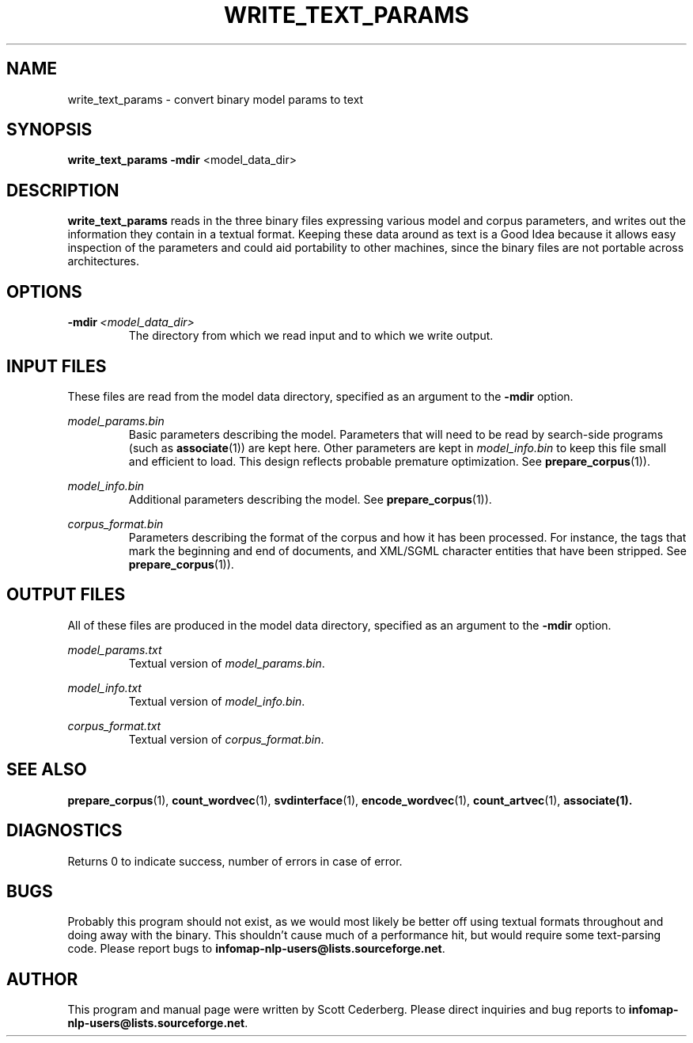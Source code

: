 .\" Process this file with 
.\"    groff -man -Tascii write_text_params.1

.TH WRITE_TEXT_PARAMS 1 "FEBRUARY 2004" "Infomap Project" "Infomap NLP Manual"

.SH NAME

.TP
write_text_params \- convert binary model params to text

.SH SYNOPSIS
.B write_text_params
.BR -mdir " <model_data_dir> " 

.SH DESCRIPTION
.B write_text_params
reads in the three binary files expressing various model and corpus
parameters, and writes out the information they contain in a textual
format.  Keeping these data around as text is a Good Idea because it
allows easy inspection of the parameters and could aid portability to
other machines, since the binary files are not portable across
architectures.

.SH OPTIONS

.TP
.BI -mdir \ <model_data_dir>
The directory from which we read input and to which we write output.

.SH INPUT FILES
These files are read from the model data directory, specified
as an argument to the 
.B -mdir 
option.

.I model_params.bin
.RS
Basic parameters describing the model.  Parameters that will need to 
be read by search-side programs (such as
.BR associate (1))
are kept here.  Other parameters are kept in 
.I model_info.bin
to keep this file small and efficient to load.  This design reflects
probable premature optimization.  See
.BR prepare_corpus (1)).
.RE

.I model_info.bin
.RS
Additional parameters describing the model.
See 
.BR prepare_corpus (1)).
.RE

.I corpus_format.bin
.RS
Parameters describing the format of the corpus and how it has 
been processed.  For instance, the tags that mark the beginning
and end of documents, and XML/SGML character entities that have
been stripped.  See
.BR prepare_corpus (1)).
.RE

.SH OUTPUT FILES
All of these files are produced in the model data directory, specified
as an argument to the
.B -mdir
option.

.I model_params.txt
.RS
Textual version of
.IR model_params.bin .
.RE

.I model_info.txt
.RS
Textual version of
.IR model_info.bin .
.RE

.I corpus_format.txt
.RS
Textual version of
.IR corpus_format.bin .
.RE

.SH SEE ALSO
.BR prepare_corpus (1), \ count_wordvec (1), \ svdinterface (1), \ encode_wordvec (1), \ count_artvec (1), \ associate(1).

.SH DIAGNOSTICS
Returns 0 to indicate success, number of errors in case of error.

.SH BUGS
Probably this program should not exist, as we would most likely be
better off using textual formats throughout and doing away with the
binary.  This shouldn't cause much of a performance hit, but would 
require some text-parsing code.
Please report bugs to 
.BR infomap-nlp-users@lists.sourceforge.net .

.SH AUTHOR
This program and manual page were written by Scott Cederberg.  Please direct
inquiries and bug reports to 
.BR infomap-nlp-users@lists.sourceforge.net .

